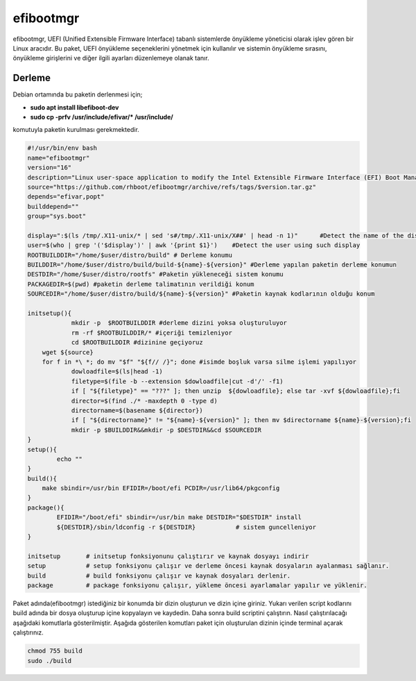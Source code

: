 efibootmgr
++++++++++

efibootmgr, UEFI (Unified Extensible Firmware Interface) tabanlı sistemlerde önyükleme yöneticisi olarak işlev gören bir Linux aracıdır. Bu paket, UEFI önyükleme seçeneklerini yönetmek için kullanılır ve sistemin önyükleme sırasını, önyükleme girişlerini ve diğer ilgili ayarları düzenlemeye olanak tanır.

Derleme
--------

Debian ortamında bu paketin derlenmesi için;

- **sudo apt install libefiboot-dev** 
- **sudo cp -prfv /usr/include/efivar/* /usr/include/**

komutuyla paketin kurulması gerekmektedir.

.. code-block:: shell
	
	#!/usr/bin/env bash
	name="efibootmgr"
	version="16"
	description="Linux user-space application to modify the Intel Extensible Firmware Interface (EFI) Boot Manager."
	source="https://github.com/rhboot/efibootmgr/archive/refs/tags/$version.tar.gz"
	depends="efivar,popt"
	builddepend=""
	group="sys.boot"
	
	display=":$(ls /tmp/.X11-unix/* | sed 's#/tmp/.X11-unix/X##' | head -n 1)"	#Detect the name of the display in use
	user=$(who | grep '('$display')' | awk '{print $1}')	#Detect the user using such display
	ROOTBUILDDIR="/home/$user/distro/build" # Derleme konumu
	BUILDDIR="/home/$user/distro/build/build-${name}-${version}" #Derleme yapılan paketin derleme konumun
	DESTDIR="/home/$user/distro/rootfs" #Paketin yükleneceği sistem konumu
	PACKAGEDIR=$(pwd) #paketin derleme talimatının verildiği konum
	SOURCEDIR="/home/$user/distro/build/${name}-${version}" #Paketin kaynak kodlarının olduğu konum

	initsetup(){
		    mkdir -p  $ROOTBUILDDIR #derleme dizini yoksa oluşturuluyor
		    rm -rf $ROOTBUILDDIR/* #içeriği temizleniyor
		    cd $ROOTBUILDDIR #dizinine geçiyoruz
            wget ${source}
            for f in *\ *; do mv "$f" "${f// /}"; done #isimde boşluk varsa silme işlemi yapılıyor
		    dowloadfile=$(ls|head -1)
		    filetype=$(file -b --extension $dowloadfile|cut -d'/' -f1)
		    if [ "${filetype}" == "???" ]; then unzip  ${dowloadfile}; else tar -xvf ${dowloadfile};fi
		    director=$(find ./* -maxdepth 0 -type d)
		    directorname=$(basename ${director})
		    if [ "${directorname}" != "${name}-${version}" ]; then mv $directorname ${name}-${version};fi
		    mkdir -p $BUILDDIR&&mkdir -p $DESTDIR&&cd $SOURCEDIR
	}
	setup(){
		echo ""
	}
	build(){
	    make sbindir=/usr/bin EFIDIR=/boot/efi PCDIR=/usr/lib64/pkgconfig
	}
	package(){
		EFIDIR="/boot/efi" sbindir=/usr/bin make DESTDIR="$DESTDIR" install
		${DESTDIR}/sbin/ldconfig -r ${DESTDIR}           # sistem guncelleniyor
	}

	initsetup       # initsetup fonksiyonunu çalıştırır ve kaynak dosyayı indirir
	setup           # setup fonksiyonu çalışır ve derleme öncesi kaynak dosyaların ayalanması sağlanır.
	build           # build fonksiyonu çalışır ve kaynak dosyaları derlenir.
	package         # package fonksiyonu çalışır, yükleme öncesi ayarlamalar yapılır ve yüklenir.


Paket adında(efibootmgr) istediğiniz bir konumda bir dizin oluşturun ve dizin içine giriniz. Yukarı verilen script kodlarını build adında bir dosya oluşturup içine kopyalayın ve kaydedin. Daha sonra build scriptini çalıştırın. Nasıl çalıştırılacağı aşağıdaki komutlarla gösterilmiştir. Aşağıda gösterilen komutları paket için oluşturulan dizinin içinde terminal açarak çalıştırınız.


.. code-block:: shell
	
	chmod 755 build
	sudo ./build
  
.. raw:: pdf

   PageBreak




